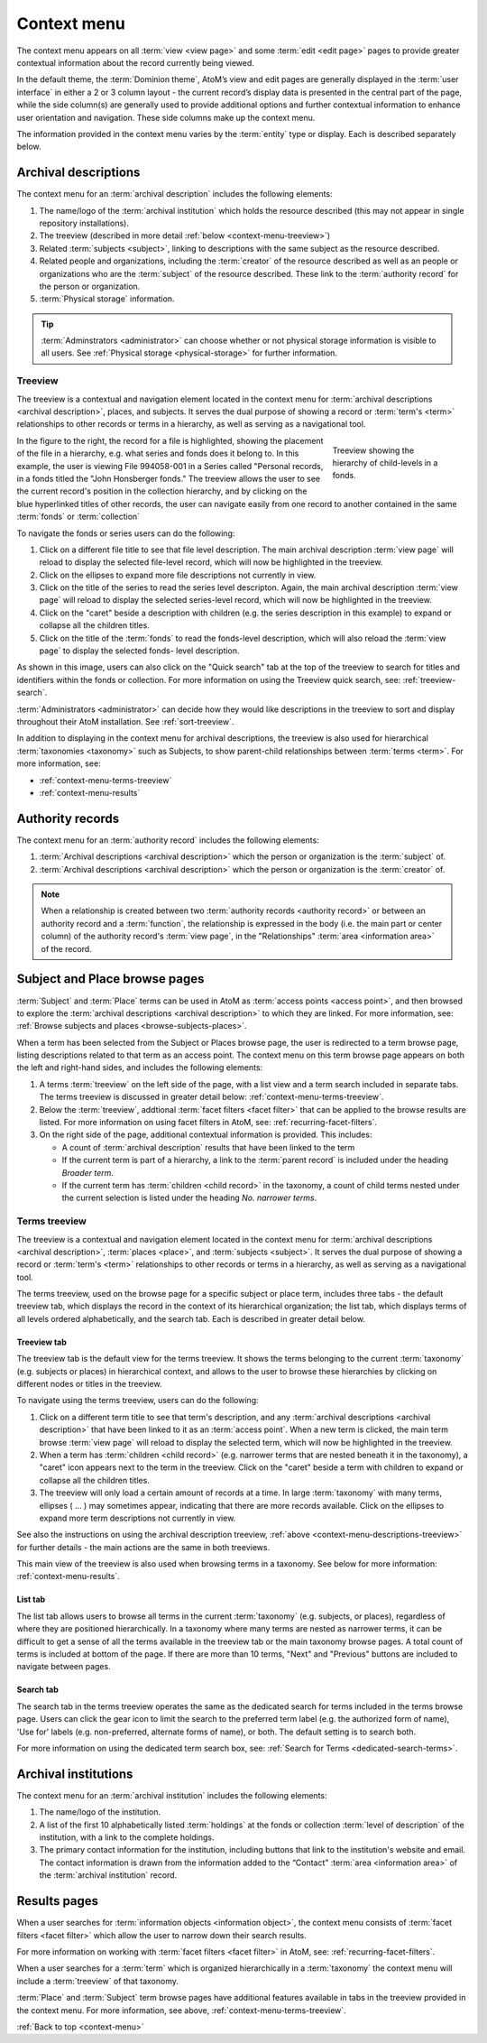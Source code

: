 .. _context-menu:

============
Context menu
============

.. |caret| image:: images/caret-down-grey.png
   :height: 17
   :width: 17

The context menu appears on all :term:`view <view page>` and some
:term:`edit <edit page>` pages to provide greater contextual information about
the record currently being viewed.

In the default theme, the :term:`Dominion theme`, AtoM’s view and edit pages
are  generally displayed in the :term:`user interface` in either a 2 or 3
column  layout - the current record’s display data is presented in the central
part of  the page, while the side column(s) are generally used to provide
additional options and further contextual information to enhance user
orientation and navigation. These side columns make up the context menu.

The information provided in the context menu varies by the :term:`entity`
type or display. Each is described separately below.

.. _context-menu-descriptions:

Archival descriptions
=====================

.. image:: images/context-menu-description.*
   :align: center
   :width: 80%
   :alt: Context menu shown for archival description

The context menu for an :term:`archival description` includes the following
elements:

1. The name/logo of the :term:`archival institution` which holds the resource
   described (this may not appear in single repository installations).

2. The treeview (described in more detail :ref:`below <context-menu-treeview>`)

3. Related :term:`subjects <subject>`, linking to descriptions with the same
   subject as the resource described.

4. Related people and organizations, including the :term:`creator` of the
   resource described as well as an people or organizations who are the
   :term:`subject` of the resource described. These link to the
   :term:`authority record` for the person or organization.

5. :term:`Physical storage` information.

.. TIP::

   :term:`Adminstrators <administrator>` can choose whether or not physical
   storage information is visible to all users. See
   :ref:`Physical storage <physical-storage>` for further information.

.. _context-menu-descriptions-treeview:

Treeview
--------

The treeview is a contextual and navigation element located in the context
menu for :term:`archival descriptions <archival description>`, places, and
subjects. It serves the dual purpose of showing a record or
:term:`term's <term>` relationships to other records or terms in a hierarchy,
as well as serving as a navigational tool.

.. figure:: images/treeview-hierarchy.*
   :align: right
   :figwidth: 25%
   :width: 100%
   :alt: Treeview showing the hierarchy of child-levels in a fonds.

   Treeview showing the hierarchy of child-levels in a fonds.

In the figure to the right, the record for a file is highlighted, showing the
placement of the file in a hierarchy, e.g. what series and fonds does it
belong to. In this example, the user is viewing File 994058-001 in a Series
called "Personal records, in a fonds titled the "John Honsberger fonds." The
treeview allows the user to see the current record's position in the
collection hierarchy, and by clicking on the blue hyperlinked titles of other
records, the user can navigate easily from one record to another contained in
the same :term:`fonds` or :term:`collection`

To navigate the fonds or series users can do the following:

1. Click on a different file title to see that file level description. The
   main archival description :term:`view page` will reload to display the
   selected file-level record, which will now be highlighted in the treeview.

2. Click on the ellipses to expand more file descriptions not currently in
   view.

3. Click on the title of the series to read the series level descripton.
   Again, the main archival description :term:`view page` will reload to display
   the selected series-level record, which will now be highlighted in the
   treeview.

4. Click on the |caret| "caret" beside a description with children (e.g. the
   series description in this example) to expand or collapse all the children
   titles.

5. Click on the title of the :term:`fonds` to read the fonds-level description,
   which will also reload the :term:`view page` to display the selected fonds-
   level description.

As shown in this image, users can also click on the "Quick search" tab at
the top of the treeview to search for titles and identifiers within the fonds
or collection. For more information on using the Treeview quick search, see:
:ref:`treeview-search`.

.. image:: images/treeview-quicksearch.*
   :align: center
   :width: 20%
   :alt: The quick search box, located at the top of the treeview.

:term:`Administrators <administrator>` can decide how they would like
descriptions in the treeview to sort and display throughout their AtoM
installation. See :ref:`sort-treeview`.

In addition to displaying in the context menu for archival descriptions, the
treeview is also used for hierarchical :term:`taxonomies <taxonomy>` such as
Subjects, to show parent-child relationships between :term:`terms <term>`. For
more information, see:

* :ref:`context-menu-terms-treeview`
* :ref:`context-menu-results`



.. _context-menu-authorities:

Authority records
=================

.. image:: images/context-menu-authority.*
   :align: center
   :width: 80%
   :alt: Context menu shown for authority record

The context menu for an :term:`authority record` includes the following
elements:

1. :term:`Archival descriptions <archival description>` which the person or
   organization is the :term:`subject` of.

2. :term:`Archival descriptions <archival description>` which the person or
   organization is the :term:`creator` of.

.. NOTE::

   When a relationship is created between two :term:`authority records
   <authority record>` or between an authority record and a :term:`function`,
   the relationship is expressed in the body (i.e. the main part or center
   column) of the authority record's :term:`view page`, in the "Relationships"
   :term:`area <information area>` of the record.

.. _context-menu-terms:

Subject and Place browse pages
==============================

:term:`Subject` and :term:`Place` terms can be used in AtoM as
:term:`access points <access point>`, and then browsed to explore the
:term:`archival descriptions <archival description>` to which they are linked.
For more information, see:
:ref:`Browse subjects and places <browse-subjects-places>`.

.. image:: images/place-context-menu.*
   :align: center
   :width: 80%
   :alt: Context menu shown for term browse

When a term has been selected from the Subject or Places browse page, the user is
redirected to a term browse page, listing descriptions related to that term as
an access point. The context menu on this term browse page appears on both the
left and right-hand sides, and includes the following elements:

1. A terms :term:`treeview` on the left side of the page, with a list view and a
   term search included in separate tabs. The terms treeview is discussed in
   greater detail below: :ref:`context-menu-terms-treeview`.

2. Below the :term:`treeview`, addtional :term:`facet filters <facet filter>` that
   can be applied to the browse results are listed. For more information on using
   facet filters in AtoM, see: :ref:`recurring-facet-filters`.

3. On the right side of the page, additional contextual information is provided.
   This includes:

   * A count of :term:`archival description` results that have been linked to
     the term
   * If the current term is part of a hierarchy, a link to the
     :term:`parent record` is included under the heading *Broader term*.
   * If the current term has :term:`children <child record>` in the taxonomy, a
     count of child terms nested under the current selection is listed under the
     heading *No. narrower terms*.

.. SEEALSO::

   * :ref:`Browse subjects and places <browse-subjects-places>`
   * :ref:`terms`
   * :ref:`Context menu - results pages <context-menu-results>`

.. _context-menu-terms-treeview:

Terms treeview
--------------

The treeview is a contextual and navigation element located in the context
menu for :term:`archival descriptions <archival description>`,
:term:`places <place>`, and :term:`subjects <subject>`. It serves the dual
purpose of showing a record or :term:`term's <term>` relationships to other
records or terms in a hierarchy, as well as serving as a navigational tool.

.. image:: images/terms-tabs.*
   :align: center
   :width: 80%
   :alt: Treeview tabs available on a subject or place term browse page

The terms treeview, used on the browse page for a specific subject or place term,
includes three tabs - the default treeview tab, which displays the record in the
context of its hierarchical organization; the list tab, which displays terms of all
levels ordered alphabetically, and the search tab. Each is described in greater
detail below.

Treeview tab
^^^^^^^^^^^^

The treeview tab is the default view for the terms treeview. It shows the terms
belonging to the current :term:`taxonomy` (e.g. subjects or places) in hierarchical
context, and allows to the user to browse these hierarchies by clicking on
different nodes or titles in the treeview.

To navigate using the terms treeview, users can do the following:

1. Click on a different term title to see that term's description, and any
   :term:`archival descriptions <archival description>` that have been linked to
   it as an :term:`access point`. When a new term is clicked, the main term browse
   :term:`view page` will reload to display the selected term, which will now
   be highlighted in the treeview.

2. When a term has :term:`children <child record>` (e.g. narrower terms that are
   nested beneath it in the taxonomy), a |caret| "caret" icon appears next to
   the term in the treeview. Click on the |caret| "caret" beside a term with
   children to expand or collapse all the children titles.

3. The treeview will only load a certain amount of records at a time. In large
   :term:`taxonomy` with many terms, ellipses ( ... ) may sometimes appear,
   indicating that there are more records available. Click on the ellipses
   to expand more term descriptions not currently in view.

See also the instructions on using the archival description treeview,
:ref:`above <context-menu-descriptions-treeview>` for further details - the main
actions are the same in both treeviews.

This main view of the treeview is also used when browsing terms in a taxonomy.
See below for more information: :ref:`context-menu-results`.

List tab
^^^^^^^^

The list tab allows users to browse all terms in the current :term:`taxonomy`
(e.g. subjects, or places), regardless of where they are positioned
hierarchically. In a taxonomy where many terms are nested as narrower terms,
it can be difficult to get a sense of all the terms available in the treeview
tab or the main taxonomy browse pages. A total count of terms is included at
bottom of the page. If there are more than 10 terms, "Next" and "Previous"
buttons are included to navigate between pages.

Search tab
^^^^^^^^^^

The search tab in the terms treeview operates the same as the dedicated search
for terms included in the terms browse page. Users can click the gear icon to
limit the search to the preferred term label (e.g. the authorized form of name),
'Use for' labels (e.g. non-preferred, alternate forms of name), or both. The
default setting is to search both.

For more information on using the dedicated term search box, see:
:ref:`Search for Terms <dedicated-search-terms>`.

.. _context-menu-institutions:

Archival institutions
=====================

.. image:: images/context-menu-institution.*
   :align: center
   :width: 80%
   :alt: Context menu shown for institution record

The context menu for an :term:`archival institution` includes the following
elements:

1. The name/logo of the institution.

2. A list of the first 10 alphabetically listed :term:`holdings` at the fonds
   or collection :term:`level of description` of the institution, with a link to
   the complete holdings.

3. The primary contact information for the institution, including buttons that
   link to the institution's website and email. The contact information is drawn
   from the information added to the “Contact” :term:`area <information area>` of
   the :term:`archival institution` record.

.. _context-menu-results:

Results pages
=============

When a user searches for :term:`information objects <information object>`, the
context menu consists of :term:`facet filters <facet filter>` which allow the
user to narrow down their search results.

.. image:: images/context-search-results.*
   :align: center
   :width: 80%
   :alt: Context menu shown for information object search results.

For more information on working with :term:`facet filters <facet filter>` in
AtoM, see: :ref:`recurring-facet-filters`.

When a user searches for a :term:`term` which is organized hierarchically in
a :term:`taxonomy` the context menu will include a :term:`treeview` of that
taxonomy.

.. image:: images/context-search-tree.*
   :align: center
   :width: 80%
   :alt: Context menu shown for term search with treeview

:term:`Place` and :term:`Subject` term browse pages have additional features
available in tabs in the treeview provided in the context menu. For more
information, see above, :ref:`context-menu-terms-treeview`.

:ref:`Back to top <context-menu>`
